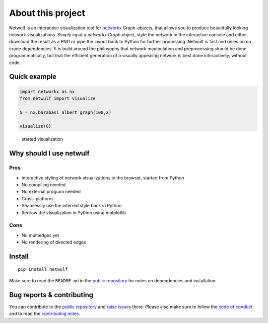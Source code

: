 About this project
==================

Netwulf is an interactive visualization tool for networkx_ Graph-objects,
that allows you to produce beautifully looking network visualizations. Simply
input a `networkx.Graph` object, style the network in the interactive console
and either download the result as a PNG or pipe the layout back to Python for
further processing. Netwulf is fast and relies on no crude dependencies.
It is build around the philosophy that network manipulation and preprocessing 
should be done programmatically, but that the efficient generation of a visually 
appealing network is best done interactively, without code.

Quick example
-------------

.. code:: python

    import networkx as nx
    from netwulf import visualize

    G = nx.barabasi_albert_graph(100,2)

    visualize(G)

.. figure:: img/simple_example.gif
    
    started visualization

Why should I use netwulf
------------------------

Pros
~~~~

- Interactive styling of network visualizations in the browser, started from Python
- No compiling needed
- No external program needed 
- Cross-platform
- Seamlessly use the inferred style back in Python
- Redraw the visualization in Python using matplotlib

Cons
~~~~

- No multiedges yet
- No rendering of directed edges


Install
-------

::

   pip install netwulf

Make sure to read the ``README.md`` in the `public repository`_ for notes on dependencies and installation.


Bug reports & contributing
--------------------------

You can contribute to the `public repository`_ and `raise issues`_ there. Please also make sure to follow the `code of conduct`_ and to read the `contributing notes`_.


.. _`public repository`: https://github.com/benmaier/netwulf
.. _networkx: https://networkx.github.io/
.. _`raise issues`: https://github.com/benmaier/netwulf/issues/new
.. _`code of conduct`: https://github.com/benmaier/netwulf/blob/master/CODE_OF_CONDUCT.md
.. _`contributing notes`: https://github.com/benmaier/netwulf/blob/master/CONTRIBUTING.md

